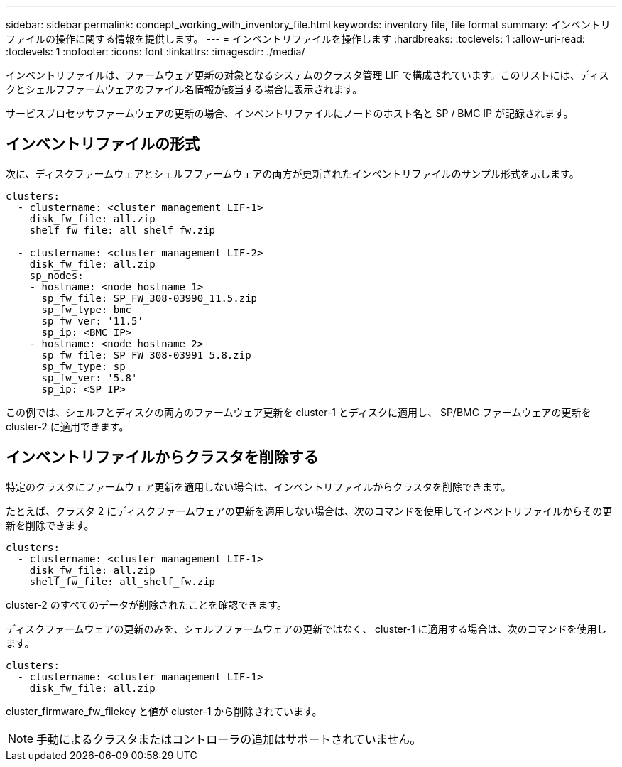 ---
sidebar: sidebar 
permalink: concept_working_with_inventory_file.html 
keywords: inventory file, file format 
summary: インベントリファイルの操作に関する情報を提供します。 
---
= インベントリファイルを操作します
:hardbreaks:
:toclevels: 1
:allow-uri-read: 
:toclevels: 1
:nofooter: 
:icons: font
:linkattrs: 
:imagesdir: ./media/


[role="lead"]
インベントリファイルは、ファームウェア更新の対象となるシステムのクラスタ管理 LIF で構成されています。このリストには、ディスクとシェルフファームウェアのファイル名情報が該当する場合に表示されます。

サービスプロセッサファームウェアの更新の場合、インベントリファイルにノードのホスト名と SP / BMC IP が記録されます。



== インベントリファイルの形式

次に、ディスクファームウェアとシェルフファームウェアの両方が更新されたインベントリファイルのサンプル形式を示します。

[listing]
----
clusters:
  - clustername: <cluster management LIF-1>
    disk_fw_file: all.zip
    shelf_fw_file: all_shelf_fw.zip

  - clustername: <cluster management LIF-2>
    disk_fw_file: all.zip
    sp_nodes:
    - hostname: <node hostname 1>
      sp_fw_file: SP_FW_308-03990_11.5.zip
      sp_fw_type: bmc
      sp_fw_ver: '11.5'
      sp_ip: <BMC IP>
    - hostname: <node hostname 2>
      sp_fw_file: SP_FW_308-03991_5.8.zip
      sp_fw_type: sp
      sp_fw_ver: '5.8'
      sp_ip: <SP IP>
----
この例では、シェルフとディスクの両方のファームウェア更新を cluster-1 とディスクに適用し、 SP/BMC ファームウェアの更新を cluster-2 に適用できます。



== インベントリファイルからクラスタを削除する

特定のクラスタにファームウェア更新を適用しない場合は、インベントリファイルからクラスタを削除できます。

たとえば、クラスタ 2 にディスクファームウェアの更新を適用しない場合は、次のコマンドを使用してインベントリファイルからその更新を削除できます。

[listing]
----
clusters:
  - clustername: <cluster management LIF-1>
    disk_fw_file: all.zip
    shelf_fw_file: all_shelf_fw.zip
----
cluster-2 のすべてのデータが削除されたことを確認できます。

ディスクファームウェアの更新のみを、シェルフファームウェアの更新ではなく、 cluster-1 に適用する場合は、次のコマンドを使用します。

[listing]
----
clusters:
  - clustername: <cluster management LIF-1>
    disk_fw_file: all.zip
----
cluster_firmware_fw_filekey と値が cluster-1 から削除されています。


NOTE: 手動によるクラスタまたはコントローラの追加はサポートされていません。
